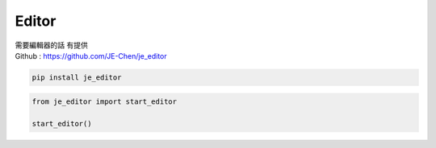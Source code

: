 ==========================
Editor
==========================

| 需要編輯器的話 有提供
| Github : https://github.com/JE-Chen/je_editor

.. code-block:: python

    pip install je_editor


.. code-block:: python

    from je_editor import start_editor

    start_editor()

